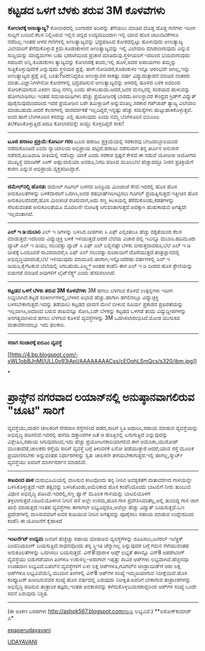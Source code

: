 * ಕಟ್ಟಡದ ಒಳಗೆ ಬೆಳಕು ತರುವ 3M ಕೊಳವೆಗಳು

 *ಕೋಲಾರಕ್ಕೆ ಅಣುತ್ಯಾಜ್ಯ?*
 ಕೋಲಾರದಲ್ಲಿ ಬಂಗಾರದ ಅದಿರನ್ನು ತೆಗೆಯಲು ಮಾಡಿದ ದೊಡ್ಡ ದೊಡ್ಡ ಗಣಿಗಳು ಇದೀಗ
ಸುದ್ದಿಗೆ ಬಂದಿವೆ.ಕೆಲಸ ನಿಲ್ಲಿಸಿರುವ ಇಲ್ಲಿನ ಚಿನ್ನದ ಉದ್ಯಮದಿಂದಾಗಿ ಇಲ್ಲಿ ಯಾವ
ಹೊಸ ಚಟುವಟಿಕೆಗಳೂ ನಡೆದಿಲ್ಲ.ಇಂತಹ ಆಳದ ಗಣಿಗಳಲ್ಲಿ ಅಣುತ್ಯಾಜ್ಯವನ್ನು ಭದ್ರಪಡಿಸಿದ
ಕೋಶದಲ್ಲಿಟ್ಟು ಹೂಳುವುದು ಅಣುತ್ಯಾಜ್ಯ ವಿಲೇವಾರಿಗೆ ತೆಗೆದುಕೊಳ್ಳುವ ಕ್ರಮ.ಕೂಡಂಕುಳಂನ
ಅಣುತ್ಯಾಜ್ಯವನ್ನು ಇಲ್ಲಿ ವಿಲೇವಾರಿ ಮಾಡಲಾಗುವುದು ಎನ್ನುವ ಸುದ್ದಿಯನ್ನು ಮಾಧ್ಯಮಗಳು
ಬಹು ಭರಾಟೆಯಿಂದ ಪ್ರಚಾರ ಮಾಡಿದುವು.ಸ್ಥಳೀಯರಿಗೆ ಇದರಿಂದ ಭಯವಾಗುವುದು ಸಹಜವೇ
ಅನ್ನಿ.ಕೂಡಂಕುಳಂ ತ್ಯಾಜ್ಯವನ್ನು ಕೋಲಾರಕ್ಕೆ ತಂದು,ಇಲ್ಲಿ ಹೂಳಿ,ಅದರ ಅಪಾಯಗಳು
ತಮ್ಮನ್ನು ಸುತ್ತಿಕೊಳ್ಳುವುದೇಕೆ ಎನ್ನುವುದು ಸ್ಥಳಿಯರ ಪ್ರಶ್ನೆ.
 ಹಾಗೆ ನೋಡಿದರೆ,ಕೂಡಂಕುಳಂ ಇನ್ನೂ ಆರಂಭವೇ ಆಗಿಲ್ಲ,ಇನ್ನು ಅಣುತ್ಯಾಜ್ಯದ ಪ್ರಶ್ನೆ
ಎಲ್ಲಿ ಬಂತು?ಅದೇನಿದ್ದರೂ ಅಣುಸ್ಥಾವರ ಸಾಕಷ್ಟು ವರ್ಷ ವಿದ್ಯುದುತ್ಪಾದನೆ ಮಾಡಿದ ನಂತರದ
ಮಾತು.ವಿಜ್ಞಾನಿಗಳೇನೋ ಕೋಶಗಳಲ್ಲಿ ಭದ್ರಪಡಿಸುವ ಅಣುತ್ಯಾಜ್ಯವನ್ನು ಆಳದಲ್ಲಿ ಹೂಳಿದ
ಬಳಿಕ ಅದರಿಂದ ಸೋರಿಕೆಯಾಗುವ ವಿಕಿರಣ ಮಟ್ಟ ನಗಣ್ಯ ಎಂದು ಹೇಳಬಹುದು.ಆದರೆ,ಜನರ
ಮನಸ್ಸಿನಲ್ಲಿ ಸಂಶಯದ ಹುಳುವನ್ನು ಹೋಗಲಾಡಿಸಲು ಇಂತಹ ಸಮಜಾಯಿಷಿಗಳು ಹೆಚ್ಚು
ಪ್ರಯೋಜನಕ್ಕೆ ಬಾರದು.ಅಣುಸ್ಥಾವರ ಕೇಂದ್ರದ ಗ್ರಿಡ್‌ಗೆ ವಿದ್ಯುತ್ ಪೂರೈಸುವುದರಿಂದರಿಂದ
ಇದರ ಪ್ರಯೋಜನ ಬರೇ ತಮಿಳ್ನಾಡಿಗೆ ಅನ್ನುವಂತಿಲ್ಲ.ಸರಕಾರ ಗಪ್‌ಚುಪ್ ತ್ಯಾಜ್ಯ ವಿಲೇವಾರಿ
ಮಾಡಬಹುದು.ಆದರೆ ಕೆಲಸಗಳಲ್ಲಿ ಪಾರದರ್ಶಕತೆ ಇಲ್ಲದಿದ್ದರೆ,ಇನ್ನಷ್ಟು ಹೆಚ್ಚು
ಸಮಸ್ಯೆಗಳು ಹುಟ್ಟುಹಾಕಿಕೊಳ್ಳುತ್ತವೆ.
 ಅಂದ ಹಾಗೆ ಬೆಂಗಳೂರಿನ ಕಸವನ್ನು ಎಲ್ಲಿ ಹೂಳುವುದು ಎಂದು ನಮ್ಮ ಬೆಂಗಳೂರಿನ ಬಿಬಿಎಂಪಿ
ತಲೆಕೆಡಿಸಿಕೊಳ್ಳುತ್ತಿದೆ.ಅದೂ ಕೋಲಾರವನ್ನೇ ಅಯ್ದು ಕೊಳ್ಳದಿದ್ದರೆ ಸಾಕು!
 ------------------------------------------
 *ಟೂಜಿ ಹರಾಜು ಪ್ರಕ್ರಿಯೆ:ಕೋರ್ಟು ಗರಂ*
 ಟೂಜಿ ಹರಾಜು ಪ್ರಕ್ರಿಯೆಯಲ್ಲಿ ಸರಕಾರವು ಬೇಜವಾಬ್ದಾರಿಯಿಂದ ನಡೆದುಕೊಂಡಿದೆ ಎಂದು
ನ್ಯಾಯಾಲಯ ಅಭಿಪ್ರಾಯ ಪಟ್ಟಿದೆ.ಹರಾಜು ನಡೆಸುವಾಗ ತನ್ನ ತೀರ್ಪಿನ ಅನುಸಾರ
ನಡೆಸದೆ,ಖುಷಿವಾಷಿ ರೀತಿಯಲ್ಲಿ ನಡೆಸಿದ್ದು ಯಾಕೆ ಎಂದು ಸರಕಾರ ಸ್ಪಷ್ಟನೆ ಕೇಳಿದೆ.ಈ
ನಡುವೆ ಯೋಜನಾ ಆಯೋಗದ ಮುಖ್ಯಸ್ಥೆ ಮಾಂಟೆಕ್ ಸಿಂಗ್ ಅಹ್ಲುವಾಲಿಯಾ ಅವರೂ,ನಿಗದಿ ಪಡಿಸಿದ
ಮೂಲಬೆಲೆ ಹೆಚ್ಚಾದದ್ದೂ ನೀರಸ ಪ್ರತಿಕ್ರಿಯೆಗೆ ಕಾರಣ ಎನ್ನುವ ಅಭಿಪ್ರಾಯ
ವ್ಯಕ್ತಪಡಿಸಿದ್ದಾರೆ.
 ----------------
 *ಜಿಮೇಲ್‌ನಲ್ಲಿ ಹೊಸತು*
 ಜಿಮೇಲ್ ಗೂಗಲ್ ಬಳಗದ ಜನಪ್ರಿಯ ಮಿಂಚಂಚೆ ಸೇವೆ.ಇದರಲ್ಲಿ ಹೊಸ ಹೊಸ ಅನುಕೂಲತೆಗಳನ್ನು
ಬಳಕೆದಾರರಿಗೆ ಒದಗಿಸಿ,ಅವರ ಶಹಭಾಷ್‌ಗಿರಿಗಿಟ್ಟಿಸಲು ಗೂಗಲ್
ಪ್ರಯತ್ನಿಸುತ್ತದೆ.ಇತ್ತೀಚಿನ ಹೊಸ ಅನುಕೂಲವೆಂದರೆ,ಹೊಸ ಮಿಂಚಂಚೆ ರಚಿಸುವಾಗ,ಅದು ಸಣ್ಣ
ಕಿಟಕಿಯಲ್ಲಿ ತೆರೆದುಕೊಂಡು,ಕಡತಗಳನ್ನು ಸೇರಿಸುವಂತಹ ಅನುಕೂಲತೆಯೂ ಮೊದಲನೇ ನೋಟಕ್ಕೆ
ಸಿಗುವಂತಾಗುತ್ತದೆ.ಅದಕ್ಕಾಗಿ ಹುಡುಕಾಡುವ ಅಗತ್ಯವೇ ಇಲ್ಲದಂತಾಗಿದೆ.
 -----------------------------------------
 *ಎಲ್ ಇ ಡಿ:ದುಬಾರಿ*
 ಎಲ್ ಇ ಡಿಗಳನ್ನು ಬಳಸಿದ ದೀಪಗಳು ಸಿ ಎಫ್ ಎಲ್ಗಿಂತಲೂ ಹೆಚ್ಚು ದಕ್ಷತೆಯಿಂದ ಕೆಲಸ
ಮಾಡುತ್ತದೆ.ಇದರಿಂದು ವಿದ್ಯುಚ್ಛಕ್ತಿ ಬಳಕೆ ಇಳಿಯುತ್ತದೆ.ಆದರೆ ಬೆಲೆಯ ವಿಚಾರ ದಲ್ಲಿ
ಇವಿನ್ನೂ ದುಬಾರಿ.ಹದಿಮೂರು ವ್ಯಾಟ್ ಎಲ್ ಇ ಡಿಯು, ನಲುವತ್ತು ವ್ಯಾಟ್ ಸಿ ಎಫ್ ಎಲ್
ಬಲ್ಬಿನಷ್ಟೇ ಬೆಳಕು ಬೀರುತ್ತದಾದರೂ,ಬೆಲೆ ಎಲ್ ಇ ಡಿ ದೀಪಕ್ಕೆ ಒಂದೂವರೆ
ಸಾವಿರವಾದರೆ,ಸಿ ಎಫ್ ಎಲ್ ನಲುವತ್ತು ರೂಪಾಯಿಗೆ ದೊರೆಯುತ್ತದೆ.ತಂತ್ರಜ್ಞಾನದಲ್ಲಿ
ಅಭಿವೃದ್ಧಿಯಾದಂತೆ,ಬೆಲೆ ಇಳಿಯುವುದು ಮಾಮೂಲಿ.ಹಾಗಾಗಿ,ಇನ್ನೊಂದೆರಡು ವರ್ಷಗಳಲ್ಲಿ ಎಲ್
ಇ ಡಿಯೂ,ಕೈಗೆಟಕುವ ಬೆಲೆಯಲ್ಲಿ ಸಿಗಬಹುದು.ಪಿಲ್ಫ್ಹ್ಸ್ ಅಂತಹ ಕಂಪೆನಿ ಈಗ ಎಲ್ ಇ ಡಿ
ದೀಪದ ಹೊಸ ಶ್ರೇಣಿಯನ್ನು ಬಿಡುಗಡೆ ಮಾಡಿದೆ.ಅವುಗಳಿಗೆ ಲೈಟ್‌ನೆಕ್ಸ್ಟ್ ಎಂದು
ಹೆಸರಿಸಲಾಗಿದೆ.
 ------------------
 *ಕಟ್ಟಡದ ಒಳಗೆ ಬೆಳಕು ತರುವ 3M ಕೊಳವೆಗಳು*
 3M ಹಗಲು ಬೆಳಗುವ ಕೊಳವೆ ಉತ್ಪನ್ನಗಳು ಇದೀಗ ಲಭ್ಯಬಾಗಿವೆ.ಕಟ್ಟಡ
ಸಂಕೀರ್ಣಗಳಲ್ಲಿ,ಬೆಳಕಿನ ಅಭಾವ ಹೆಚ್ಚು.ಹಾಗಾಗಿ ಹಗಲಿನಲ್ಲೂ ವಿದ್ಯುಚ್ಛಕ್ತಿ
ಬಳಸಬೇಕಾಗುತ್ತದೆ.ಇದನ್ನು ತಡೆಯಲು ಕಟ್ಟಡದ ಛಾವಣಿ ಮೇಲೆ ಬೀಳುವ ಸೂರ್ಯ ಪ್ರಕಾಶದ
ಪ್ರಖರತೆಯನ್ನು ಇಲ್ಲವಾಗಿಸಿ,ಅದರಿಂದ ಬರುವ ಶಾಖವನ್ನೂ ಸೋಸಿ,ಬರೇ ಬೆಳಕನ್ನು ಕಟ್ಟಡದ
ಒಳಗಡೆ ತಂದು ವಿದ್ಯುದ್ದೀಪಗಳನ್ನು ಅನಗತ್ಯವಾಗಿಸುವ ಹಗಲು ಬೆಳಗುವ ಕೊಳವೆ
ವ್ಯವಸ್ಥೆಗಳನ್ನು 3M ಒದಗಿಸಲಾರಂಭಿಸಿದೆ.ಮೋಡ ಮುಸುಕಿದ ವಾತಾವರಣದಲ್ಲೂ ಇದು ಫಲಕಾರಿ.
 -----------------------------
 *ಸರಾಗ ಸಂಚಾರಕ್ಕೆ ಐಬಿಎಂ ವ್ಯವಸ್ಥೆ*

[[http://4.bp.blogspot.com/-xWL1obBJnMI/ULL0o93iApI/AAAAAAAACss/cEOqhLSmQcs/s1600/ibm.jpg][[[http://4.bp.blogspot.com/-xWL1obBJnMI/ULL0o93iApI/AAAAAAAACss/cEOqhLSmQcs/s320/ibm.jpg]]]]

*
* ಪ್ರಾನ್ಸ್‌ನ ನಗರವಾದ ಲಯಾನ್‌ನಲ್ಲಿ ಅನುಷ್ಠಾನವಾಗಲಿರುವ "ಚೂಟಿ" ಸಾರಿಗೆ
ವ್ಯವಸ್ಥೆಯು,ವಾಹನ ಚಾಲಕರಿಗೆ ನೇರವಾಗಿ ರಸ್ತೆಗಳಿಂದ ಪಡೆದ,ಸಾರಿಗೆ ಸ್ಥಿತಿ
ಆಧಾರಿಸಿ,ಸಹಾಯ ಮಾಡುವ ವ್ಯವಸ್ಥೆಯನ್ನು ಅಭಿವೃದ್ಧಿ ಪಡಿಸಲಿದೆ.ಇದರಲ್ಲಿ ಹಳೆಯ
ದತ್ತಾಂಶಗಳ ಜತೆ ಆ ಹೊತ್ತಿನಲ್ಲಿ ಏನಾಗುತ್ತಿದೆ ಎನ್ನುವುದನ್ನು ವಿಶ್ಲೇಷಿಸಿ,ಸಹಾಯ
ಸಿಗುವುದರಿಂದ,ಇದು ಹೆಚ್ಚು ಪ್ರಯೋಜನಕಾರಿಯಾಗಲಿದೆ.ಈಗ ಅಮೆರಿಕಾ,ಯುರೋಪ್
ಮುಂತಾದೆಡೆ,ಚಾಲಕರು ರಸ್ತೆಯ ಸಾರಿಗೆ ವ್ಯವಸ್ಥೆ ಬಗ್ಗೆ ತಿಳುವಳಿಕೆ ಏನೋ
ಪಡೆಯುತ್ತಾರೆ.ಆದರೆ,ಯಾವ ರಸ್ತೆ ಮೂಲಕ ಪ್ರಯಾಣಿಸಬೇಕು ಅನ್ನುವಂತಹ ನಿರ್ಧಾರಗಳನ್ನು
ಸ್ವತ: ಚಾಲಕನೇ ತಳೆಯಬೇಕಾಗುತ್ತದೆ.ಇಲ್ಲಿ ಹಾಗಲ್ಲ,ಸ್ಮಾರ್ಟ್ ವ್ಯವಸ್ಥೆಯು ಅವರಿಗೆ
ಮಾರ್ಗದರ್ಶನ ಮಾಡಲಿದೆ.
 ----------------------------------------
 *ಕೀಟದಿಂದ ಪಾಠ*
 ಮರುಭೂಮಿಯಲ್ಲಿ ವಾಸಿಸುವ ಕೀಟವೊಂದು ತನ್ನ ನೀರಿನ ಅವಶ್ಯಕತೆಗೆ ವಾತಾವರಣದ ಗಾಳಿಯನ್ನೇ
ಬಳಸಿಕೊಳ್ಳುತ್ತದೆ.ಇದೇ ತತ್ವವನ್ನು ಬಳಸಿಕೊಂಡು,ಅಮೆರಿಕಾದ ಹೊಸ ಕಂಪೆನಿಯೊಂದು ಬಾಟಲಿಗೆ
ನೀರು ತುಂಬುವ ವಿಧಾನ ಅಭಿವೃದ್ಧಿ ಪಡಿಸಿದೆ.ಇದರಲ್ಲಿ,ಸಣ್ಣ ಫ್ಯಾನ್ ಮೂಲಕ ಗಾಳಿಯನ್ನು
ಬಾಟಲಿಯೊಳಗೆ ತಳ್ಳಲಾಗುತ್ತದೆ.ಬಾಟಲಿಯೊಳಗಿನ ನೀರಿನ ಪಸೆ ಅಲ್ಲೇ ಉಳಿದು,ಹೊಸ ಗಾಳಿ
ಪ್ರವೇಶಿಸಿದಂತೆಲ್ಲ,ಅಲ್ಲಿ ತುಂಬಿದ್ದ ಗಾಳಿ ಜಾಗ ಖಾಲಿ ಮಾಡುತ್ತದೆ.ಇಂತಹ ವ್ಯವಸ್ಥೆಗಳು
ಈಗಾಗಲೇ ಲಭ್ಯವಿದ್ದರೂ,ಅವೆಲ್ಲಾ ಹೆಚ್ಚು ವಿದ್ಯುತ್ ಬಯಸುತ್ತವೆ.ಒಣ ಪ್ರದೇಶಗಳಲ್ಲಿ
ವಾಸಿಸುವವರಿಗೆ ಅವರ ಕುಡಿಯುವ ನೀರಿನ ಅಗತ್ಯವನ್ನು ಪೂರೈಸಲು ಸಹಾಯ ಮಾಡುವ ಉದ್ದೇಶದಿಂದ
ಕಂಪೆನಿ ಈ ಯೋಜನೆಗೆ ಕೈಹಾಕಿದೆ
 --------------------------------
 *ಇಂಟರ್ನೆಟ್ ಉದ್ಯಮ*
 ಜನರಿಗೆ ಹೆಚ್ಚೆಚ್ಚು ಸಹಾಯ ಮಾಡುಅವ ವ್ಯವಸ್ಥೆಗೆಳನ್ನು ರೂಪಿಸಲು,ಜನರಲ್ ಇಲೆಕ್ಟ್ರಿಕ್
ಎಂಜಿನಿಯರಿಂಗ್ ಬಯಸುತ್ತಿದೆ.ಸಾಧನವೊಂದು ತನ್ನ ಸ್ಥಿಇತಿ ಚೆನ್ನಾಗಿಲ್ಲ ಎನ್ನುವುದರ
ಬಗ್ಗೆ ಗಮನ ಸೆಳೆಯುವಂತಹ ಅನುಕೂಲತೆಗಳನ್ನು ಒದಗಿಸಲು ಬಯಸುತ್ತದೆ.
 ವಿನ್8:ಧಾರಾಳ ಆಪ್ಸ್ ಲಭ್ಯತೆ
 ಈಗಿನ್ನೂ ವಿನ್8 ಆಪರೇಟಿಂಗ್ ವ್ಯವಸ್ಥೆಯು ಬಿಡುಗಡೆಯಾಗಿ ತಿಂಗಳೂ ಉರುಳಿಲ್ಲ-ಅದಾಗಲೇ
ಇಪ್ಪತ್ತು ಸಾವಿರ ಆಪ್‌ಗಳು ಲಭ್ಯವಾಗಿವೆ.ಹೆಚ್ಚಿನವೂ ಉಚಿತವಾಗಿ ಲಭ್ಯವಿವೆ.ಏಪಲ್‌ನ
ವ್ಯವಸ್ಥೆಗಳಿಗೆ ಏಳು ಲಕ್ಷ ಆಪ್‌ಗಳೂ,ಗೂಗಲ್‌ನ ಆಂಡ್ರಾಯಿಡ್‌ಗೆ ಆರು ಲಕ್ಷ ಆಪ್‌ಗಳೂ
ಲಭ್ಯವಿವೆಯೆನ್ನಿ.ಮುಂದಿನ ತಿಂಗಳಲ್ಲಿ ವಿನ್8 ಆಪ್‌ಗಳ ಸಂಖ್ಯೆ ಇಮ್ಮಡಿಯಾಗುವ
ನಿರೀಕ್ಷೆಯಿದೆ.ಹೊಸ ಕಂಪ್ಯೂಟರ್ ಖರೀದಿಸುವವರ ಸಂಖ್ಯೆ ಹೊಸ ವರ್ಷದಲ್ಲಿ ಏರುವುದು
ನಿರೀಕ್ಷಿತ.ಅವರಿಗೆ ಬೇಕಾಗುವ ತಂತ್ರಾಂಶಗಳನ್ನು ಅಭಿವೃದ್ಧಿ ಪಡಿಸುವ ತಂತ್ರಾಂಶ
ತಜ್ಞರು,ಇಂತಹ ಅವಕಾಶವನ್ನು ಕಳೆದುಕೊಳ್ಳಬಯಸರಾದ್ದರಿಂದ ಆಪ್‌ಗಳ ಸಂಖ್ಯೆ ಒಂದೇ ಸವನೆ
ಏರುವುದು ನಿಶ್ಚಿತ.
 ----------------------
 (ಈ ಅಂಕಣ ಬರಹಗಳು http://ashok567.blogspot.comನಲ್ಲೂ ಲಭ್ಯವಿವೆ.)
 **ಅಶೋಕ್‌ಕುಮಾರ್ ಎ*

[[http://epaper.udayavani.com/PDFDisplay.aspx?Er=1&Edn=MANIPAL&Id=1079157][epaperudayavani]]

[[http://www.udayavani.com/news/214661L15-%E0%B2%95%E0%B2%9F-%E0%B2%9F%E0%B2%A1%E0%B2%A6-%E0%B2%92%E0%B2%B3%E0%B2%97--%E0%B2%AC-%E0%B2%B3%E0%B2%95--%E0%B2%A4%E0%B2%B0-%E0%B2%B5-3M-%E0%B2%95--%E0%B2%B3%E0%B2%B5-%E0%B2%97%E0%B2%B3-.html][UDAYAVANI]]
